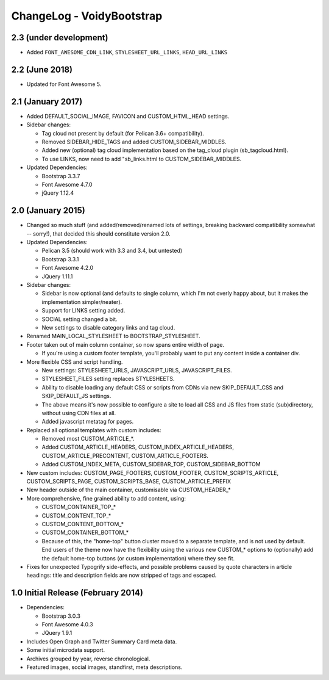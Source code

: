 ChangeLog - VoidyBootstrap
==========================


2.3 (under development)
-----------------------

* Added ``FONT_AWESOME_CDN_LINK``, ``STYLESHEET_URL_LINKS``, ``HEAD_URL_LINKS``


2.2 (June 2018)
---------------

* Updated for Font Awesome 5.


2.1 (January 2017)
------------------

* Added DEFAULT_SOCIAL_IMAGE, FAVICON and CUSTOM_HTML_HEAD settings.

* Sidebar changes:

  * Tag cloud not present by default (for Pelican 3.6+ compatibility).
  * Removed SIDEBAR_HIDE_TAGS and added CUSTOM_SIDEBAR_MIDDLES.
  * Added new (optional) tag cloud implementation based on the tag_cloud plugin (sb_tagcloud.html).
  * To use LINKS, now need to add "sb_links.html to CUSTOM_SIDEBAR_MIDDLES.

* Updated Dependencies: 

  * Bootstrap 3.3.7
  * Font Awesome 4.7.0
  * jQuery 1.12.4


2.0 (January 2015)
------------------

* Changed so much stuff (and added/removed/renamed lots of settings,
  breaking backward compatibility somewhat -- sorry!), that decided this
  should constitute version 2.0.

* Updated Dependencies: 

  * Pelican 3.5 (should work with 3.3 and 3.4, but untested)
  * Bootstrap 3.3.1
  * Font Awesome 4.2.0
  * JQuery 1.11.1

* Sidebar changes:

  * Sidebar is now optional (and defaults to single column, which I'm not
    overly happy about, but it makes the implementation simpler/neater).
  * Support for LINKS setting added.
  * SOCIAL setting changed a bit.
  * New settings to disable category links and tag cloud.

* Renamed MAIN_LOCAL_STYLESHEET to BOOTSTRAP_STYLESHEET. 

* Footer taken out of main column container, so now spans entire width of
  page.

  * If you're using a custom footer template, you'll probably want to put
    any content inside a container div.

* More flexible CSS and script handling.

  * New settings: STYLESHEET_URLS, JAVASCRIPT_URLS, JAVASCRIPT_FILES.
  * STYLESHEET_FILES setting replaces STYLESHEETS.
  * Ability to disable loading any default CSS or scripts from CDNs via
    new SKIP_DEFAULT_CSS and SKIP_DEFAULT_JS settings.
  * The above means it's now possible to configure a site to load all CSS
    and JS files from static (sub)directory, without using CDN files at
    all.
  * Added javascript metatag for pages.

* Replaced all optional templates with custom includes:

  * Removed most CUSTOM_ARTICLE_*.
  * Added CUSTOM_ARTICLE_HEADERS, CUSTOM_INDEX_ARTICLE_HEADERS,
    CUSTOM_ARTICLE_PRECONTENT, CUSTOM_ARTICLE_FOOTERS.
  * Added CUSTOM_INDEX_META, CUSTOM_SIDEBAR_TOP, CUSTOM_SIDEBAR_BOTTOM

* New custom includes: CUSTOM_PAGE_FOOTERS, CUSTOM_FOOTER,
  CUSTOM_SCRIPTS_ARTICLE, CUSTOM_SCRIPTS_PAGE, CUSTOM_SCRIPTS_BASE,
  CUSTOM_ARTICLE_PREFIX

* New header outside of the main container, customisable  via CUSTOM_HEADER_*

* More comprehensive, fine grained ability to add content, using:

  * CUSTOM_CONTAINER_TOP_*
  * CUSTOM_CONTENT_TOP_*
  * CUSTOM_CONTENT_BOTTOM_*
  * CUSTOM_CONTAINER_BOTTOM_*
  * Because of this, the "home-top" button cluster moved to a separate
    template, and is not used by default.  End users of the theme now have
    the flexibility using the various new CUSTOM_* options to (optionally)
    add the default home-top buttons (or custom implementation) where they
    see fit.

* Fixes for unexpected Typogrify side-effects, and possible problems 
  caused by quote characters in article headings: title and description 
  fields are now stripped of tags and escaped.


1.0 Initial Release (February 2014)
-----------------------------------

* Dependencies: 

  * Bootstrap 3.0.3
  * Font Awesome 4.0.3
  * JQuery 1.9.1

* Includes Open Graph and Twitter Summary Card meta data.

* Some initial microdata support.

* Archives grouped by year, reverse chronological.

* Featured images, social images, standfirst, meta descriptions.

